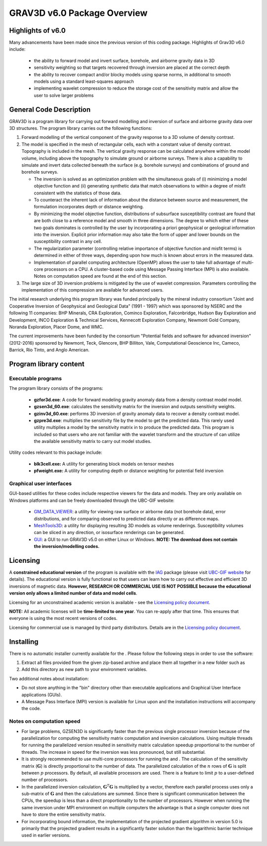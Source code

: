 .. _overview:

GRAV3D v6.0 Package Overview
============================

Highlights of v6.0
------------------

Many advancements have been made since the previous version of this coding package.
Highlights of Grav3D v6.0 include:


    - the ability to forward model and invert surface, borehole, and airborne gravity data in 3D
    - sensitivity weighting so that targets recovered through inversion are placed at the correct depth
    - the ability to recover compact and/or blocky models using sparse norms, in additional to smooth models using a standard least-squares approach
    - implementing wavelet compression to reduce the storage cost of the sensitivity matrix and allow the user to solve larger problems


General Code Description
------------------------

GRAV3D is a program library for carrying out forward modelling and inversion
of surface and airborne gravity data over 3D structures. The program
library carries out the following functions:

#. Forward modelling of the vertical component of the gravity response
   to a 3D volume of density contrast.

#. The model is specified in the mesh of rectangular cells, each with a
   constant value of density contrast. Topography is included in the
   mesh. The vertical gravity response can be calculated anywhere within
   the model volume, including above the topography to simulate ground
   or airborne surveys. There is also a capability to simulate and
   invert data collected beneath the surface (e.g. borehole surveys) and
   combinations of ground and borehole surveys.

   -  The inversion is solved as an optimization problem with the
      simultaneous goals of (i) minimizing a model objective function
      and (ii) generating synthetic data that match observations to
      within a degree of misfit consistent with the statistics of those
      data.

   -  To counteract the inherent lack of information about the distance
      between source and measurement, the formulation incorporates depth
      or distance weighting.

   -  By minimizing the model objective function, distributions of
      subsurface susceptibility contrast are found that are both close
      to a reference model and smooth in three dimensions. The degree to
      which either of these two goals dominates is controlled by the
      user by incorporating a priori geophysical or geological
      information into the inversion. Explicit prior information may
      also take the form of upper and lower bounds on the susceptibility
      contrast in any cell.

   -  The regularization parameter (controlling relative importance of
      objective function and misfit terms) is determined in either of
      three ways, depending upon how much is known about errors in the
      measured data.

   -  Implementation of parallel computing architecture (OpenMP) allows
      the user to take full advantage of multi-core processors on a CPU.
      A cluster-based code using Message Passing Interface (MPI) is also
      available. Notes on computation speed are found at the end of this
      section.

#. The large size of 3D inversion problems is mitigated by the use of
   wavelet compression. Parameters controlling the implementation of
   this compression are available for advanced users.

The initial research underlying this program library was funded principally by the mineral industry consortium "Joint and Cooperative Inversion of Geophysical and Geological Data" (1991 - 1997) which was sponsored by NSERC and the following 11 companies: BHP Minerals, CRA Exploration, Cominco Exploration, Falconbridge, Hudson Bay Exploration and Development, INCO Exploration & Technical Services, Kennecott Exploration Company, Newmont Gold Company, Noranda Exploration, Placer Dome, and WMC.

The current improvements have been funded by the consortium "Potential fields and software for advanced inversion" (2012-2016) sponsored by Newmont, Teck, Glencore, BHP Billiton, Vale, Computational Geoscience Inc, Cameco, Barrick, Rio Tinto, and Anglo American.

Program library content
-----------------------

Executable programs
^^^^^^^^^^^^^^^^^^^

The program library consists of the programs:

    - **gzfor3d.exe**: A code for forward modeling gravity anomaly data from a density contrast model model.

    - **gzsen3d_60.exe**: calculates the sensitivity matrix for the inversion and outputs sensitivity weights.

    - **gzinv3d_60.exe**: performs 3D inversion of gravity anomaly data to recover a density contrast model.

    - **gzpre3d.exe**: multiplies the sensitivity file by the model to get the predicted data. This rarely used utility multiplies a model by the sensitivity matrix in to produce the predicted data. This program is included so that users who are not familiar with the wavelet transform and the structure of can utilize the available sensitivity matrix to carry out model studies.

Utility codes relevant to this package include:

   - **blk3cell.exe:** A utility for generating block models on tensor meshes

   - **pfweight.exe:** A utility for computing depth or distance weighting for potential field inversion

Graphical user interfaces
^^^^^^^^^^^^^^^^^^^^^^^^^
GUI-based utilities for these codes include respective viewers for the data and models. They are only available on Windows platforms and can be freely downloaded through the UBC-GIF website:

   - `GM_DATA_VIEWER <http://www.eos.ubc.ca/~rshekhtm/utilities/gm-data-viewer.zip>`__: a utility for viewing raw surface or airborne data (not borehole data), error distributions, and for comparing observed to predicted data directly or as difference maps.
   - `MeshTools3D <http://www.eos.ubc.ca/~rshekhtm/utilities/MeshTools3d.zip>`__: a utility for displaying resulting 3D models as volume renderings. Susceptibility volumes can be sliced in any direction, or isosurface renderings can be generated.
   - `GUI <http://gif.eos.ubc.ca/sites/default/files/grav3d-gui.zip>`__: a GUI to run GRAV3D v5.0 on either Linux or Windows. **NOTE: The download does not contain the inversion/modelling codes.**

Licensing
---------

A **constrained educational version** of the program is available with
the `IAG <http://www.flintbox.com/public/project/1605/>`__ package
(please visit `UBC-GIF website <http://gif.eos.ubc.ca>`__ for details).
The educational version is fully functional so that users can learn how
to carry out effective and efficient 3D inversions of magnetic data.
**However, RESEARCH OR COMMERCIAL USE IS NOT POSSIBLE because the
educational version only allows a limited number of data and model
cells**.

Licensing for an unconstrained academic version is available - see the
`Licensing policy document <http://gif.eos.ubc.ca/software/licenses>`__.

**NOTE:** All academic licenses will be **time-limited to one year**.
You can re-apply after that time. This ensures that everyone is using
the most recent versions of codes.

Licensing for commercial use is managed by third party distributors.
Details are in the `Licensing policy document <http://gif.eos.ubc.ca/software/licenses>`__.

Installing
----------

There is no automatic installer currently available for the . Please
follow the following steps in order to use the software:

#. Extract all files provided from the given zip-based archive and place
   them all together in a new folder such as

#. Add this directory as new path to your environment variables.

Two additional notes about installation:

-  Do not store anything in the "bin" directory other than executable
   applications and Graphical User Interface applications (GUIs).

-  A Message Pass Interface (MPI) version is available for Linux upon
   and the installation instructions will accompany the code.

Notes on computation speed
^^^^^^^^^^^^^^^^^^^^^^^^^^

-  For large problems, GZSEN3D is significantly faster than the previous single
   processor inversion because of the parallelization for computing the
   sensitivity matrix computation and inversion calculations. Using
   multiple threads for running the parallelized version resulted in
   sensitivity matrix calculation speedup proportional to the number of
   threads. The increase in speed for the inversion was less pronounced,
   but still substantial.

-  It is strongly recommended to use multi-core processors for running
   the and . The calculation of the sensitivity matrix (:math:`\mathbf{G}`) is
   directly proportional to the number of data. The parallelized
   calculation of the :math:`n` rows of :math:`\mathbf{G}` is split
   between :math:`p` processors. By default, all available processors
   are used. There is a feature to limit :math:`p` to a user-defined
   number of processors.

-  In the parallelized inversion calculation,
   :math:`\mathbf{G}^T \mathbf{G}` is multiplied by a vector, therefore
   each parallel process uses only a sub-matrix of :math:`\mathbf{G}`
   and then the calculations are summed. Since there is significant
   communication between the CPUs, the speedup is less than a direct
   proportionality to the number of processors. However when running the
   same inversion under MPI environment on multiple computers the
   advantage is that a single computer does not have to store the entire
   sensitivity matrix.

-  For incorporating bound information, the implementation of the projected gradient algorithm in version 5.0 is primarily that the projected gradient results in a significantly faster solution than the logarithmic barrier technique used in earlier versions.


